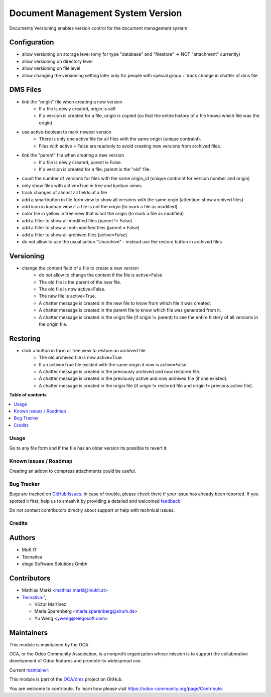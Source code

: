 ==================================
Document Management System Version
==================================

.. 
   !!!!!!!!!!!!!!!!!!!!!!!!!!!!!!!!!!!!!!!!!!!!!!!!!!!!
   !! This file is generated by oca-gen-addon-readme !!
   !! changes will be overwritten.                   !!
   !!!!!!!!!!!!!!!!!!!!!!!!!!!!!!!!!!!!!!!!!!!!!!!!!!!!
   !! source digest: sha256:39946e391a475497d7ae597769f6afbd59096ac771cd4518b7a6c433995828cf
   !!!!!!!!!!!!!!!!!!!!!!!!!!!!!!!!!!!!!!!!!!!!!!!!!!!!

.. |badge1| image:: https://img.shields.io/badge/maturity-Beta-yellow.png
    :target: https://odoo-community.org/page/development-status
    :alt: Beta
.. |badge2| image:: https://img.shields.io/badge/licence-AGPL--3-blue.png
    :target: http://www.gnu.org/licenses/agpl-3.0-standalone.html
    :alt: License: AGPL-3
.. |badge3| image:: https://img.shields.io/badge/github-OCA%2Fdms-lightgray.png?logo=github
    :target: https://github.com/OCA/dms/tree/14.0/dms_version
    :alt: OCA/dms
.. |badge4| image:: https://img.shields.io/badge/weblate-Translate%20me-F47D42.png
    :target: https://translation.odoo-community.org/projects/dms-14-0/dms-14-0-dms_version
    :alt: Translate me on Weblate
.. |badge5| image:: https://img.shields.io/badge/runboat-Try%20me-875A7B.png
    :target: https://runboat.odoo-community.org/builds?repo=OCA/dms&target_branch=14.0
    :alt: Try me on Runboat

|badge1| |badge2| |badge3| |badge4| |badge5|

Documents Versioning enables version control for the document management system.

Configuration
~~~~~~~~~~~~~

* allow versioning on storage level (only for type "database" and "filestore" -> NOT "attachment" currently)
* allow versioning on directory level
* allow versioning on file level
* allow changing the versioning setting later only for people with special group + track change in chatter of dms file

DMS Files
~~~~~~~~~

* link the "origin" file when creating a new version
    * If a file is newly created, origin is self
    * If a version is created for a file, origin is copied (so that the entire history of a file knows which file was the origin)
* use active-boolean to mark newest version
    * There is only one active file for all files with the same origin (unique contraint).
    * Files with active = False are readonly to avoid creating new versions from archived files.
* link the "parent" file when creating a new version
    * If a file is newly created, parent is False.
    * If a version is created for a file, parent is the "old" file.
* count the number of versions for files with the same origin_id (unique contraint for version number and origin)
* only show files with active=True in tree and kanban views
* track changes of almost all fields of a file
* add a smartbutton in file form view to show all versions with the same orgin (attention: show archived files)
* add icon in kanban view if a file is not the origin (to mark a file as modified)
* color file in yellow in tree view that is not the origin (to mark a file as modified)
* add a filter to show all modified files (parent != False)
* add a filter to show all not-modified files (parent = False)
* add a filter to show all archived files (active=False)
* do not allow to use the usual action "Unarchive" - instead use the restore button in archived files

Versioning
~~~~~~~~~~

* change the content field of a file to create a new version
    * do not allow to change the content if the file is active=False
    * The old file is the parent of the new file.
    * The old file is now active=False.
    * The new file is active=True.
    * A chatter message is created in the new file to know from which file it was created.
    * A chatter message is created in the parent file to know which file was generated from it.
    * A chatter message is created in the origin file (if origin != parent) to see the entire history of all versions in the origin file.

Restoring
~~~~~~~~~

* click a button in form or tree view to restore an archived file
    * The old archived file is now active=True.
    * If an active=True file existed with the same origin it now is active=False.
    * A chatter message is created in the previously archived and now restored file.
    * A chatter message is created in the previously active and now archived file (if one existed).
    * A chatter message is created in the origin file (if origin != restored file and origin != previous active file).

**Table of contents**

.. contents::
   :local:

Usage
=====

Go to any file form and if the file has an older version its possible to revert it.

Known issues / Roadmap
======================

Creating an addon to compress attachments could be useful.

Bug Tracker
===========

Bugs are tracked on `GitHub Issues <https://github.com/OCA/dms/issues>`_.
In case of trouble, please check there if your issue has already been reported.
If you spotted it first, help us to smash it by providing a detailed and welcomed
`feedback <https://github.com/OCA/dms/issues/new?body=module:%20dms_version%0Aversion:%2014.0%0A%0A**Steps%20to%20reproduce**%0A-%20...%0A%0A**Current%20behavior**%0A%0A**Expected%20behavior**>`_.

Do not contact contributors directly about support or help with technical issues.

Credits
=======

Authors
~~~~~~~

* MuK IT
* Tecnativa
* elego Software Solutions Gmbh

Contributors
~~~~~~~~~~~~

* Mathias Markl <mathias.markl@mukit.at>
* `Tecnativa <https://www.tecnativa.com>`_:",

  * Víctor Martínez
  * Maria Sparenberg <maria.sparenberg@sirum.de>
  * Yu Weng <yweng@elegosoft.com>

Maintainers
~~~~~~~~~~~

This module is maintained by the OCA.

.. image:: https://odoo-community.org/logo.png
   :alt: Odoo Community Association
   :target: https://odoo-community.org

OCA, or the Odoo Community Association, is a nonprofit organization whose
mission is to support the collaborative development of Odoo features and
promote its widespread use.

.. |maintainer-victoralmau| image:: https://github.com/victoralmau.png?size=40px
    :target: https://github.com/victoralmau
    :alt: victoralmau

Current `maintainer <https://odoo-community.org/page/maintainer-role>`__:

|maintainer-victoralmau| 

This module is part of the `OCA/dms <https://github.com/OCA/dms/tree/14.0/dms_version>`_ project on GitHub.

You are welcome to contribute. To learn how please visit https://odoo-community.org/page/Contribute.

